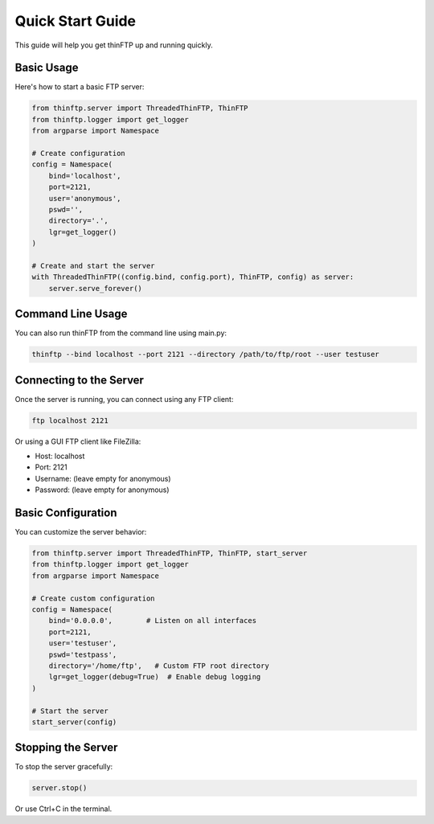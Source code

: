 Quick Start Guide
==================

This guide will help you get thinFTP up and running quickly.

Basic Usage
-----------

Here's how to start a basic FTP server:

.. code-block:: python

    from thinftp.server import ThreadedThinFTP, ThinFTP
    from thinftp.logger import get_logger
    from argparse import Namespace
    
    # Create configuration
    config = Namespace(
        bind='localhost',
        port=2121,
        user='anonymous',
        pswd='',
        directory='.',
        lgr=get_logger()
    )
    
    # Create and start the server
    with ThreadedThinFTP((config.bind, config.port), ThinFTP, config) as server:
        server.serve_forever()

Command Line Usage
------------------

You can also run thinFTP from the command line using main.py:

.. code-block:: bash

    thinftp --bind localhost --port 2121 --directory /path/to/ftp/root --user testuser

Connecting to the Server
------------------------

Once the server is running, you can connect using any FTP client:

.. code-block:: bash

    ftp localhost 2121

Or using a GUI FTP client like FileZilla:

* Host: localhost
* Port: 2121
* Username: (leave empty for anonymous)
* Password: (leave empty for anonymous)

Basic Configuration
-------------------

You can customize the server behavior:

.. code-block:: python

    from thinftp.server import ThreadedThinFTP, ThinFTP, start_server
    from thinftp.logger import get_logger
    from argparse import Namespace
    
    # Create custom configuration
    config = Namespace(
        bind='0.0.0.0',        # Listen on all interfaces
        port=2121,
        user='testuser',
        pswd='testpass',
        directory='/home/ftp',   # Custom FTP root directory
        lgr=get_logger(debug=True)  # Enable debug logging
    )
    
    # Start the server
    start_server(config)

Stopping the Server
-------------------

To stop the server gracefully:

.. code-block:: python

    server.stop()

Or use Ctrl+C in the terminal.

